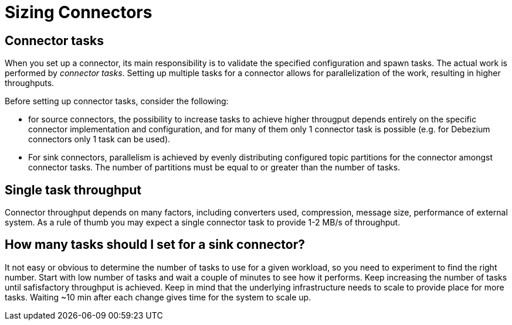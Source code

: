 = Sizing Connectors
:description: How to choose number of tasks to set for a connector.
:page-aliases: cloud:managed-connectors/task-count.adoc
:page-cloud: true

== Connector tasks
When you set up a connector, its main responsibility is to validate the specified configuration and spawn tasks.
The actual work is performed by _connector tasks_. Setting up multiple tasks for a connector allows for parallelization of the
work, resulting in higher throughputs. 

Before setting up connector tasks, consider the following:

- for source connectors, the possibility to increase tasks to achieve higher througput depends entirely on the specific
connector implementation and configuration, and for many of them only 1 connector task is possible (e.g. for Debezium
connectors only 1 task can be used).

- For sink connectors, parallelism is achieved by evenly distributing configured topic partitions for the connector amongst connector tasks. The number of partitions must be equal to or greater than the number of tasks.

== Single task throughput
Connector throughput depends on many factors, including converters used, compression, message size, performance of
external system. As a rule of thumb you may expect a single connector task to provide 1-2 MB/s of throughput.

== How many tasks should I set for a sink connector?
It not easy or obvious to determine the number of tasks to use for a given workload, so you need to experiment to find
the right number. Start with low number of tasks and wait a couple of minutes to see how it performs. Keep increasing
the number of tasks until safisfactory throughput is achieved. Keep in mind that the underlying infrastructure needs to
scale to provide place for more tasks. Waiting ~10 min after each change gives time for the system to scale up.
